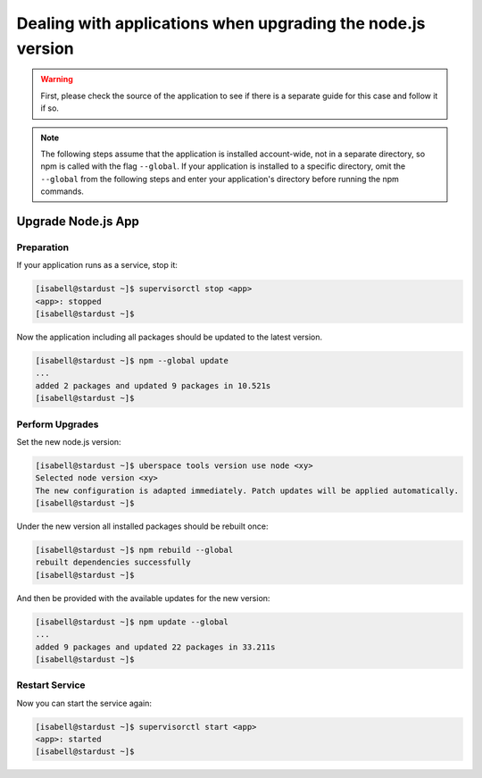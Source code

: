 .. _upgrade_node_apps:

#####
Dealing with applications when upgrading the node.js version
#####

.. warning:: First, please check the source of the application to see if there is a separate guide for this case and follow it if so.

.. note::

  The following steps assume that the application is installed account-wide, not in a separate directory,
  so npm is called with the flag ``--global``. If your application is installed to a specific
  directory, omit the ``--global`` from the following steps and enter your application's directory
  before running the npm commands.

Upgrade Node.js App
================

Preparation
-----------

If your application runs as a service, stop it:

.. code-block:: console

  [isabell@stardust ~]$ supervisorctl stop <app>
  <app>: stopped
  [isabell@stardust ~]$
  
  
  
Now the application including all packages should be updated to the latest version.

.. code-block:: console

 [isabell@stardust ~]$ npm --global update
 ...
 added 2 packages and updated 9 packages in 10.521s
 [isabell@stardust ~]$
 
 
 
Perform Upgrades
--------------------------

Set the new node.js version:

.. code-block:: console

 [isabell@stardust ~]$ uberspace tools version use node <xy>
 Selected node version <xy>
 The new configuration is adapted immediately. Patch updates will be applied automatically.
 [isabell@stardust ~]$
 

Under the new version all installed packages should be rebuilt once:

.. code-block:: console

 [isabell@stardust ~]$ npm rebuild --global
 rebuilt dependencies successfully
 [isabell@stardust ~]$
 

And then be provided with the available updates for the new version:

.. code-block:: console

 [isabell@stardust ~]$ npm update --global
 ...
 added 9 packages and updated 22 packages in 33.211s
 [isabell@stardust ~]$
 
 
Restart Service
--------------------------

Now you can start the service again:

.. code-block:: console

  [isabell@stardust ~]$ supervisorctl start <app>
  <app>: started
  [isabell@stardust ~]$
  

